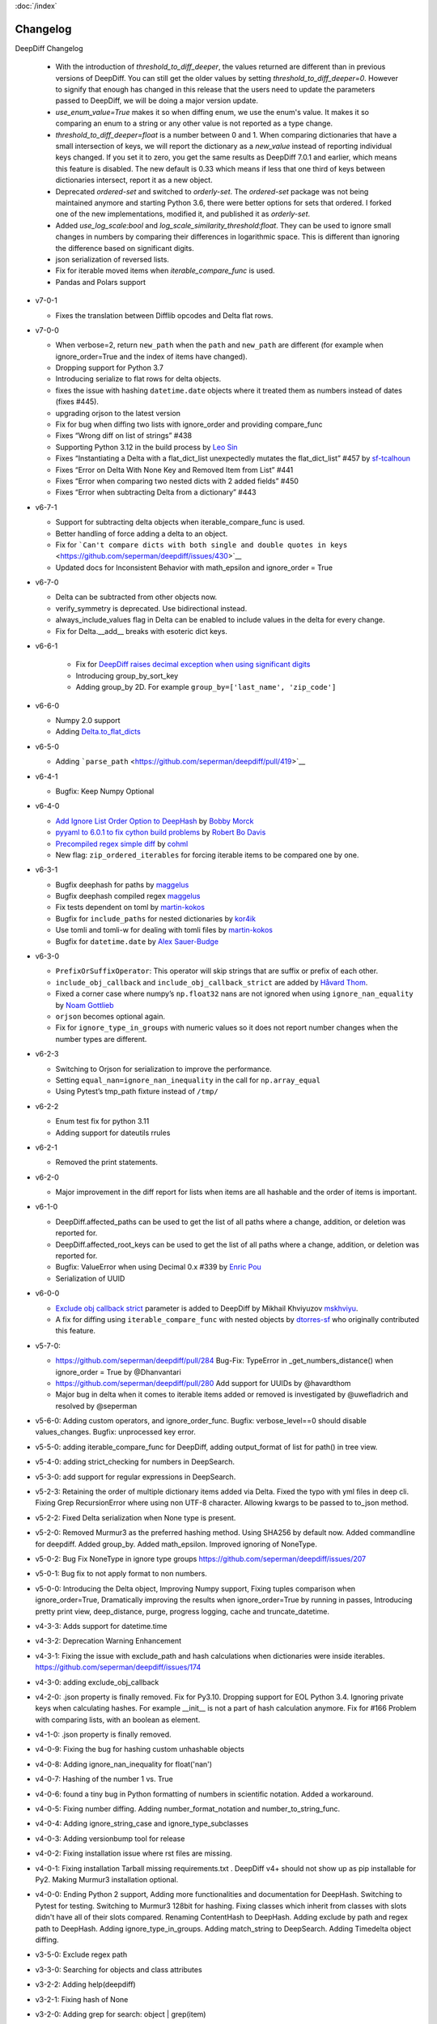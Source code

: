 :doc:`/index`

Changelog
=========

DeepDiff Changelog

   - With the introduction of `threshold_to_diff_deeper`, the values returned are different than in previous versions of DeepDiff. You can still get the older values by setting `threshold_to_diff_deeper=0`. However to signify that enough has changed in this release that the users need to update the parameters passed to DeepDiff, we will be doing a major version update.
   - `use_enum_value=True` makes it so when diffing enum, we use the enum's value. It makes it so comparing an enum to a string or any other value is not reported as a type change.
   - `threshold_to_diff_deeper=float` is a number between 0 and 1. When comparing dictionaries that have a small intersection of keys, we will report the dictionary as a `new_value` instead of reporting individual keys changed. If you set it to zero, you get the same results as DeepDiff 7.0.1 and earlier, which means this feature is disabled. The new default is 0.33 which means if less that one third of keys between dictionaries intersect, report it as a new object.
   - Deprecated `ordered-set` and switched to `orderly-set`. The `ordered-set` package was not being maintained anymore and starting Python 3.6, there were better options for sets that ordered. I forked one of the new implementations, modified it, and published it as `orderly-set`.
   - Added `use_log_scale:bool` and `log_scale_similarity_threshold:float`. They can be used to ignore small changes in numbers by comparing their differences in logarithmic space. This is different than ignoring the difference based on significant digits.
   - json serialization of reversed lists.
   - Fix for iterable moved items when `iterable_compare_func` is used.
   - Pandas and Polars support 

-  v7-0-1

   - Fixes the translation between Difflib opcodes and Delta flat rows.

-  v7-0-0

   -  When verbose=2, return ``new_path`` when the ``path`` and
      ``new_path`` are different (for example when ignore_order=True and
      the index of items have changed).
   -  Dropping support for Python 3.7
   -  Introducing serialize to flat rows for delta objects.
   -  fixes the issue with hashing ``datetime.date`` objects where it
      treated them as numbers instead of dates (fixes #445).
   -  upgrading orjson to the latest version
   -  Fix for bug when diffing two lists with ignore_order and providing
      compare_func
   -  Fixes “Wrong diff on list of strings” #438
   -  Supporting Python 3.12 in the build process by `Leo
      Sin <https://github.com/leoslf>`__
   -  Fixes “Instantiating a Delta with a flat_dict_list unexpectedly
      mutates the flat_dict_list” #457 by
      `sf-tcalhoun <https://github.com/sf-tcalhoun>`__
   -  Fixes “Error on Delta With None Key and Removed Item from List”
      #441
   -  Fixes “Error when comparing two nested dicts with 2 added fields”
      #450
   -  Fixes “Error when subtracting Delta from a dictionary” #443

-  v6-7-1

   -  Support for subtracting delta objects when iterable_compare_func
      is used.
   -  Better handling of force adding a delta to an object.
   -  Fix for
      ```Can't compare dicts with both single and double quotes in keys`` <https://github.com/seperman/deepdiff/issues/430>`__
   -  Updated docs for Inconsistent Behavior with math_epsilon and
      ignore_order = True

-  v6-7-0

   -  Delta can be subtracted from other objects now.
   -  verify_symmetry is deprecated. Use bidirectional instead.
   -  always_include_values flag in Delta can be enabled to include
      values in the delta for every change.
   -  Fix for Delta.\__add\_\_ breaks with esoteric dict keys.

-  v6-6-1

    -  Fix for `DeepDiff raises decimal exception when using significant
       digits <https://github.com/seperman/deepdiff/issues/426>`__
    -  Introducing group_by_sort_key
    -  Adding group_by 2D. For example
       ``group_by=['last_name', 'zip_code']``

-  v6-6-0

   -  Numpy 2.0 support
   -  Adding
      `Delta.to_flat_dicts <https://zepworks.com/deepdiff/current/serialization.html#delta-serialize-to-flat-dictionaries>`__

-  v6-5-0

   -  Adding
      ```parse_path`` <https://github.com/seperman/deepdiff/pull/419>`__

-  v6-4-1

   -  Bugfix: Keep Numpy Optional

-  v6-4-0

   -  `Add Ignore List Order Option to
      DeepHash <https://github.com/seperman/deepdiff/pull/403>`__ by
      `Bobby Morck <https://github.com/bmorck>`__
   -  `pyyaml to 6.0.1 to fix cython build
      problems <https://github.com/seperman/deepdiff/pull/406>`__ by
      `Robert Bo Davis <https://github.com/robert-bo-davis>`__
   -  `Precompiled regex simple
      diff <https://github.com/seperman/deepdiff/pull/413>`__ by
      `cohml <https://github.com/cohml>`__
   -  New flag: ``zip_ordered_iterables`` for forcing iterable items to
      be compared one by one.

-  v6-3-1

   -  Bugfix deephash for paths by
      `maggelus <https://github.com/maggelus>`__
   -  Bugfix deephash compiled regex
      `maggelus <https://github.com/maggelus>`__
   -  Fix tests dependent on toml by
      `martin-kokos <https://github.com/martin-kokos>`__
   -  Bugfix for ``include_paths`` for nested dictionaries by
      `kor4ik <https://github.com/kor4ik>`__
   -  Use tomli and tomli-w for dealing with tomli files by
      `martin-kokos <https://github.com/martin-kokos>`__
   -  Bugfix for ``datetime.date`` by `Alex
      Sauer-Budge <https://github.com/amsb>`__

-  v6-3-0

   -  ``PrefixOrSuffixOperator``: This operator will skip strings that
      are suffix or prefix of each other.
   -  ``include_obj_callback`` and ``include_obj_callback_strict`` are
      added by `Håvard Thom <https://github.com/havardthom>`__.
   -  Fixed a corner case where numpy’s ``np.float32`` nans are not
      ignored when using ``ignore_nan_equality`` by `Noam
      Gottlieb <https://github.com/noamgot>`__
   -  ``orjson`` becomes optional again.
   -  Fix for ``ignore_type_in_groups`` with numeric values so it does
      not report number changes when the number types are different.

-  v6-2-3

   -  Switching to Orjson for serialization to improve the performance.
   -  Setting ``equal_nan=ignore_nan_inequality`` in the call for
      ``np.array_equal``
   -  Using Pytest’s tmp_path fixture instead of ``/tmp/``

-  v6-2-2

   -  Enum test fix for python 3.11
   -  Adding support for dateutils rrules

-  v6-2-1

   -  Removed the print statements.

-  v6-2-0

   -  Major improvement in the diff report for lists when items are all
      hashable and the order of items is important.

-  v6-1-0

   -  DeepDiff.affected_paths can be used to get the list of all paths
      where a change, addition, or deletion was reported for.
   -  DeepDiff.affected_root_keys can be used to get the list of all
      paths where a change, addition, or deletion was reported for.
   -  Bugfix: ValueError when using Decimal 0.x #339 by `Enric
      Pou <https://github.com/epou>`__
   -  Serialization of UUID

-  v6-0-0

   -  `Exclude obj callback
      strict <https://github.com/seperman/deepdiff/pull/320/files>`__
      parameter is added to DeepDiff by Mikhail Khviyuzov
      `mskhviyu <https://github.com/mskhviyu>`__.
   -  A fix for diffing using ``iterable_compare_func`` with nested
      objects by `dtorres-sf <https://github.com/dtorres-sf>`__ who
      originally contributed this feature.
-  v5-7-0:

   -  https://github.com/seperman/deepdiff/pull/284 Bug-Fix: TypeError
      in \_get_numbers_distance() when ignore_order = True by
      @Dhanvantari
   -  https://github.com/seperman/deepdiff/pull/280 Add support for
      UUIDs by @havardthom
   -  Major bug in delta when it comes to iterable items added or
      removed is investigated by @uwefladrich and resolved by @seperman
- v5-6-0: Adding custom operators, and ignore_order_func. Bugfix: verbose_level==0 should disable values_changes. Bugfix: unprocessed key error.
- v5-5-0: adding iterable_compare_func for DeepDiff, adding output_format of list for path() in tree view.
- v5-4-0: adding strict_checking for numbers in DeepSearch.
- v5-3-0: add support for regular expressions in DeepSearch.
- v5-2-3: Retaining the order of multiple dictionary items added via Delta. Fixed the typo with yml files in deep cli. Fixing Grep RecursionError where using non UTF-8 character. Allowing kwargs to be passed to to_json method.
- v5-2-2: Fixed Delta serialization when None type is present.
- v5-2-0: Removed Murmur3 as the preferred hashing method. Using SHA256 by default now. Added commandline for deepdiff. Added group_by. Added math_epsilon. Improved ignoring of NoneType.
- v5-0-2: Bug Fix NoneType in ignore type groups https://github.com/seperman/deepdiff/issues/207
- v5-0-1: Bug fix to not apply format to non numbers.
- v5-0-0: Introducing the Delta object, Improving Numpy support, Fixing tuples comparison when ignore_order=True, Dramatically improving the results when ignore_order=True by running in passes, Introducing pretty print view, deep_distance, purge, progress logging, cache and truncate_datetime.
- v4-3-3: Adds support for datetime.time
- v4-3-2: Deprecation Warning Enhancement
- v4-3-1: Fixing the issue with exclude_path and hash calculations when dictionaries were inside iterables. https://github.com/seperman/deepdiff/issues/174
- v4-3-0: adding exclude_obj_callback
- v4-2-0: .json property is finally removed. Fix for Py3.10. Dropping support for EOL Python 3.4. Ignoring private keys when calculating hashes. For example __init__ is not a part of hash calculation anymore. Fix for #166 Problem with comparing lists, with an boolean as element.
- v4-1-0: .json property is finally removed.
- v4-0-9: Fixing the bug for hashing custom unhashable objects
- v4-0-8: Adding ignore_nan_inequality for float('nan')
- v4-0-7: Hashing of the number 1 vs. True
- v4-0-6: found a tiny bug in Python formatting of numbers in scientific notation. Added a workaround.
- v4-0-5: Fixing number diffing. Adding number_format_notation and number_to_string_func.
- v4-0-4: Adding ignore_string_case and ignore_type_subclasses
- v4-0-3: Adding versionbump tool for release
- v4-0-2: Fixing installation issue where rst files are missing.
- v4-0-1: Fixing installation Tarball missing requirements.txt . DeepDiff v4+ should not show up as pip installable for Py2. Making Murmur3 installation optional.
- v4-0-0: Ending Python 2 support, Adding more functionalities and documentation for DeepHash. Switching to Pytest for testing. Switching to Murmur3 128bit for hashing. Fixing classes which inherit from classes with slots didn't have all of their slots compared. Renaming ContentHash to DeepHash. Adding exclude by path and regex path to DeepHash. Adding ignore_type_in_groups. Adding match_string to DeepSearch. Adding Timedelta object diffing.
- v3-5-0: Exclude regex path
- v3-3-0: Searching for objects and class attributes
- v3-2-2: Adding help(deepdiff)
- v3-2-1: Fixing hash of None
- v3-2-0: Adding grep for search: object | grep(item)
- v3-1-3: Unicode vs. Bytes default fix
- v3-1-2: NotPresent Fix when item is added or removed.
- v3-1-1: Bug fix when item value is None (#58)
- v3-1-0: Serialization to/from json
- v3-0-0: Introducing Tree View
- v2-5-3: Bug fix on logging for content hash.
- v2-5-2: Bug fixes on content hash.
- v2-5-0: Adding ContentHash module to fix ignore_order once and for all.
- v2-1-0: Adding Deep Search. Now you can search for item in an object.
- v2-0-0: Exclusion patterns better coverage. Updating docs.
- v1-8-0: Exclusion patterns.
- v1-7-0: Deep Set comparison.
- v1-6-0: Unifying key names. i.e newvalue is new_value now. For backward compatibility, newvalue still works.
- v1-5-0: Fixing ignore order containers with unordered items. Adding significant digits when comparing decimals. Changes property is deprecated.
- v1-1-0: Changing Set, Dictionary and Object Attribute Add/Removal to be reported as Set instead of List. Adding Pypy compatibility.
- v1-0-2: Checking for ImmutableMapping type instead of dict
- v1-0-1: Better ignore order support
- v1-0-0: Restructuring output to make it more useful. This is NOT backward compatible.
- v0-6-1: Fixiing iterables with unhashable when order is ignored
- v0-6-0: Adding unicode support
- v0-5-9: Adding decimal support
- v0-5-8: Adding ignore order for unhashables support
- v0-5-7: Adding ignore order support
- v0-5-6: Adding slots support
- v0-5-5: Adding loop detection


Back to :doc:`/index`
